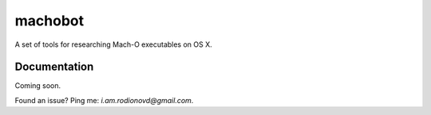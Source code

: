 machobot
===========

A set of tools for researching Mach-O executables on OS X.  

Documentation
--------------------------
Coming soon.  



Found an issue? Ping me: `i.am.rodionovd@gmail.com`.  